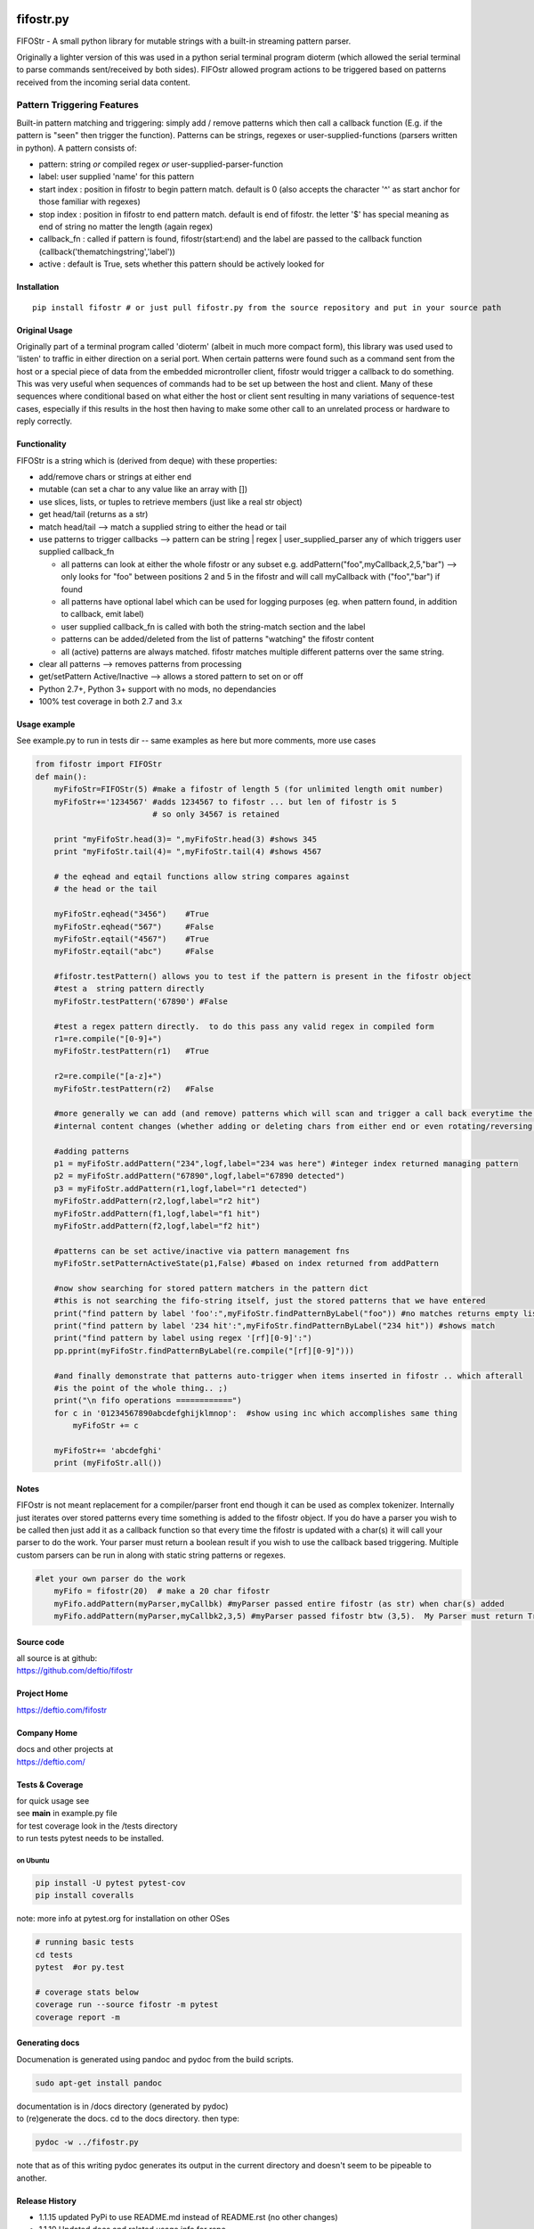 | |PyPI version|
| |Build Status|
| |Coverage Status|
| |License|

fifostr.py
==========

FIFOStr - A small python library for mutable strings with a built-in
streaming pattern parser.

Originally a lighter version of this was used in a python serial
terminal program dioterm (which allowed the serial terminal to parse
commands sent/received by both sides). FIFOstr allowed program actions
to be triggered based on patterns received from the incoming serial data
content.

Pattern Triggering Features
---------------------------

Built-in pattern matching and triggering: simply add / remove patterns
which then call a callback function (E.g. if the pattern is "seen" then
trigger the function). Patterns can be strings, regexes or
user-supplied-functions (parsers written in python). A pattern consists
of:

-  pattern: string *or* compiled regex *or*
   user-supplied-parser-function
-  label: user supplied 'name' for this pattern
-  start index : position in fifostr to begin pattern match. default is
   0 (also accepts the character '^' as start anchor for those familiar
   with regexes)
-  stop index : position in fifostr to end pattern match. default is end
   of fifostr. the letter '$' has special meaning as end of string no
   matter the length (again regex)
-  callback\_fn : called if pattern is found, fifostr(start:end) and the
   label are passed to the callback function
   (callback('thematchingstring','label'))
-  active : default is True, sets whether this pattern should be
   actively looked for

Installation
~~~~~~~~~~~~

::

    pip install fifostr # or just pull fifostr.py from the source repository and put in your source path  

Original Usage
~~~~~~~~~~~~~~

Originally part of a terminal program called 'dioterm' (albeit in much
more compact form), this library was used used to 'listen' to traffic in
either direction on a serial port. When certain patterns were found such
as a command sent from the host or a special piece of data from the
embedded microntroller client, fifostr would trigger a callback to do
something. This was very useful when sequences of commands had to be set
up between the host and client. Many of these sequences where
conditional based on what either the host or client sent resulting in
many variations of sequence-test cases, especially if this results in
the host then having to make some other call to an unrelated process or
hardware to reply correctly.

Functionality
~~~~~~~~~~~~~

FIFOStr is a string which is (derived from deque) with these properties:

-  add/remove chars or strings at either end
-  mutable (can set a char to any value like an array with [])
-  use slices, lists, or tuples to retrieve members (just like a real
   str object)
-  get head/tail (returns as a str)
-  match head/tail --> match a supplied string to either the head or
   tail
-  use patterns to trigger callbacks --> pattern can be string \| regex
   \| user\_supplied\_parser any of which triggers user supplied
   callback\_fn

   -  all patterns can look at either the whole fifostr or any subset
      e.g. addPattern("foo",myCallback,2,5,"bar")
      --> only looks for "foo" between positions 2 and 5 in the fifostr
      and will call myCallback with ("foo","bar") if found
   -  all patterns have optional label which can be used for logging
      purposes (eg. when pattern found, in addition to callback, emit
      label)
   -  user supplied callback\_fn is called with both the string-match
      section and the label
   -  patterns can be added/deleted from the list of patterns "watching"
      the fifostr content
   -  all (active) patterns are always matched. fifostr matches multiple
      different patterns over the same string.

-  clear all patterns --> removes patterns from processing
-  get/setPattern Active/Inactive --> allows a stored pattern to set on
   or off
-  Python 2.7+, Python 3+ support with no mods, no dependancies
-  100% test coverage in both 2.7 and 3.x

Usage example
~~~~~~~~~~~~~

See example.py to run in tests dir -- same examples as here but more
comments, more use cases

.. code:: python

    from fifostr import FIFOStr
    def main():
        myFifoStr=FIFOStr(5) #make a fifostr of length 5 (for unlimited length omit number)
        myFifoStr+='1234567' #adds 1234567 to fifostr ... but len of fifostr is 5
                             # so only 34567 is retained
       
        print "myFifoStr.head(3)= ",myFifoStr.head(3) #shows 345
        print "myFifoStr.tail(4)= ",myFifoStr.tail(4) #shows 4567

        # the eqhead and eqtail functions allow string compares against
        # the head or the tail

        myFifoStr.eqhead("3456")    #True
        myFifoStr.eqhead("567")     #False
        myFifoStr.eqtail("4567")    #True
        myFifoStr.eqtail("abc")     #False

        #fifostr.testPattern() allows you to test if the pattern is present in the fifostr object
        #test a  string pattern directly
        myFifoStr.testPattern('67890') #False
        
        #test a regex pattern directly.  to do this pass any valid regex in compiled form
        r1=re.compile("[0-9]+")
        myFifoStr.testPattern(r1)   #True

        r2=re.compile("[a-z]+")
        myFifoStr.testPattern(r2)   #False

        #more generally we can add (and remove) patterns which will scan and trigger a call back everytime the fifostr 
        #internal content changes (whether adding or deleting chars from either end or even rotating/reversing the fifstr object)

        #adding patterns
        p1 = myFifoStr.addPattern("234",logf,label="234 was here") #integer index returned managing pattern 
        p2 = myFifoStr.addPattern("67890",logf,label="67890 detected")
        p3 = myFifoStr.addPattern(r1,logf,label="r1 detected")
        myFifoStr.addPattern(r2,logf,label="r2 hit")
        myFifoStr.addPattern(f1,logf,label="f1 hit")   
        myFifoStr.addPattern(f2,logf,label="f2 hit")    

        #patterns can be set active/inactive via pattern management fns 
        myFifoStr.setPatternActiveState(p1,False) #based on index returned from addPattern

        #now show searching for stored pattern matchers in the pattern dict
        #this is not searching the fifo-string itself, just the stored patterns that we have entered
        print("find pattern by label 'foo':",myFifoStr.findPatternByLabel("foo")) #no matches returns empty list
        print("find pattern by label '234 hit':",myFifoStr.findPatternByLabel("234 hit")) #shows match
        print("find pattern by label using regex '[rf][0-9]':")
        pp.pprint(myFifoStr.findPatternByLabel(re.compile("[rf][0-9]")))

        #and finally demonstrate that patterns auto-trigger when items inserted in fifostr .. which afterall
        #is the point of the whole thing.. ;)
        print("\n fifo operations ============")
        for c in '01234567890abcdefghijklmnop':  #show using inc which accomplishes same thing
            myFifoStr += c

        myFifoStr+= 'abcdefghi'
        print (myFifoStr.all())

Notes
~~~~~

FIFOstr is not meant replacement for a compiler/parser front end though
it can be used as complex tokenizer. Internally just iterates over
stored patterns every time something is added to the fifostr object. If
you do have a parser you wish to be called then just add it as a
callback function so that every time the fifostr is updated with a
char(s) it will call your parser to do the work. Your parser must return
a boolean result if you wish to use the callback based triggering.
Multiple custom parsers can be run in along with static string patterns
or regexes.

.. code:: python

    #let your own parser do the work  
        myFifo = fifostr(20)  # make a 20 char fifostr
        myFifo.addPattern(myParser,myCallbk) #myParser passed entire fifostr (as str) when char(s) added
        myFifo.addPattern(myParser,myCallbk2,3,5) #myParser passed fifostr btw (3,5).  My Parser must return True if match found for callback to be invoked

Source code
~~~~~~~~~~~

| all source is at github:
| https://github.com/deftio/fifostr

Project Home
~~~~~~~~~~~~

https://deftio.com/fifostr

Company Home
~~~~~~~~~~~~

| docs and other projects at
| https://deftio.com/

Tests & Coverage
~~~~~~~~~~~~~~~~

| for quick usage see
| see **main** in example.py file

| for test coverage look in the /tests directory
| to run tests pytest needs to be installed.

on Ubuntu
^^^^^^^^^

.. code:: bash

    pip install -U pytest pytest-cov 
    pip install coveralls   

note: more info at pytest.org for installation on other OSes

.. code:: bash

    # running basic tests
    cd tests
    pytest  #or py.test 

    # coverage stats below
    coverage run --source fifostr -m pytest 
    coverage report -m

Generating docs
~~~~~~~~~~~~~~~

Documenation is generated using pandoc and pydoc from the build scripts.

.. code:: bash

    sudo apt-get install pandoc

| documentation is in /docs directory (generated by pydoc)
| to (re)generate the docs. cd to the docs directory. then type:

.. code:: bash

    pydoc -w ../fifostr.py  

note that as of this writing pydoc generates its output in the current
directory and doesn't seem to be pipeable to another.

Release History
~~~~~~~~~~~~~~~

-  1.1.15 updated PyPi to use README.md instead of README.rst (no other
   changes)
-  1.1.10 Updated docs and related usage info for repo
-  1.1.9 rebuild for README.md to README.rst conversion using pandoc (no
   code changes) for PyPi
-  1.1.8 rebuild to make sure proper pkg loaded to PyPi (no code
   changes)
-  1.1.7 updated MANIFEST.in to use README.rst
-  1.1.6 added PyPi version badge in README.md
-  1.1.5 coverage to 100%, added badging, added README.rst
-  1.1.x changed class name from fifostr to FIFOStr to make PEP8
   compliant. fixed bug in setup.py (package\_dir)
-  1.0.x documentation clean up
-  1.0.0 Initial release

README.md vs README.rst
~~~~~~~~~~~~~~~~~~~~~~~

The README.rst is generated from the README.md using pandoc but the
content is identical. (used for PyPi in earlier releases)

License
~~~~~~~

See LICENSE.txt file in this directory. The license is the OSI approved
"FreeBSD" 2 clause license.

(c) 2018 m a chatterjee

.. |PyPI version| image:: https://badge.fury.io/py/fifostr.svg
   :target: https://badge.fury.io/py/fifostr
.. |Build Status| image:: https://travis-ci.org/deftio/fifostr.svg?branch=master
   :target: https://travis-ci.org/deftio/fifostr
.. |Coverage Status| image:: https://coveralls.io/repos/github/deftio/fifostr/badge.svg?branch=master
   :target: https://coveralls.io/github/deftio/fifostr?branch=master
.. |License| image:: https://img.shields.io/badge/License-BSD%202--Clause-blue.svg
   :target: https://opensource.org/licenses/BSD-2-Clause
